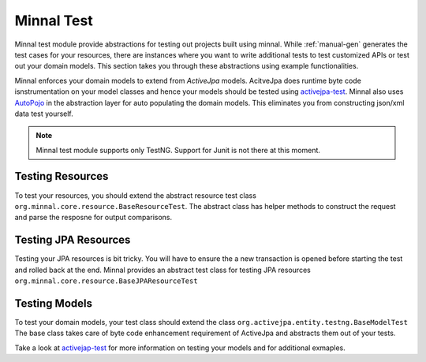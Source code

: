 .. _manual-test:

===========
Minnal Test
===========
Minnal test module provide abstractions for testing out projects built using minnal. While :ref:`manual-gen` generates the test cases for your resources, there are instances where you want to write additional tests to test customized APIs or test out your domain models. This section takes you through these abstractions using example functionalities.

Minnal enforces your domain models to extend from *ActiveJpa* models. AcitveJpa does runtime byte code isnstrumentation on your model classes and hence your models should be tested using `activejpa-test <https://github.com/ActiveJpa/activejpa#testing-your-models>`_. Minnal also uses `AutoPojo <https://github.com/minnal/Autopojo>`_ in the abstraction layer for auto populating the domain models. This eliminates you from constructing json/xml data test yourself.

.. note::
	
	Minnal test module supports only TestNG. Support for Junit is not there at this moment.

Testing Resources
=================
To test your resources, you should extend the abstract resource test class ``org.minnal.core.resource.BaseResourceTest``. The abstract class has helper methods to construct the request and parse the resposne for output comparisons.

.. code-block:: java
	:linenos:

	public class DummyResourceTest extends BaseResourceTest {

		@Test
		public void testPostRequest() {
			Response response = call(request("/dummy_resource/", HttpMethod.POST), "your content");
			assertEquals(response.getStatus(), HttpResponseStatus.CREATED);
			DummyModel expected = new DummyModel();
			DummyModel actual = serializer.deserialize(response.getContent(), DummyModel.class);
			assertEquals(actual, expected);
		}

		@Test
		public void testGetRequest() {
			Response response = call(request("/dummy_resource/", HttpMethod.GET));
			assertEquals(response.getStatus(), HttpResponseStatus.OK);
			int actualCount = serializer.deserialize(response.getContent(), DummyModel.class).size();
			assertEquals(actualCount, 2);
		}
	}

Testing JPA Resources
=====================
Testing your JPA resources is bit tricky. You will have to ensure the a new transaction is opened before starting the test and rolled back at the end. Minnal provides an abstract test class for testing JPA resources ``org.minnal.core.resource.BaseJPAResourceTest``

.. code-block:: java
	:linenos:

	public class OrderResourceTest extends BaseJPAResourceTest {

		@Test
		public void listOrderTest() {
			org.minnal.example.domain.Order order = createDomain(org.minnal.example.domain.Order.class);
			order.persist();
			Response response = call(request("/orders/", HttpMethod.GET));
			assertEquals(response.getStatus(), HttpResponseStatus.OK);
			assertEquals(serializer.deserializeCollection(
					response.getContent(), java.util.List.class,
					org.minnal.example.domain.Order.class).size(),
					(int) org.minnal.example.domain.Order.count());
		}

		@Test
		public void createOrderTest() {
			org.minnal.example.domain.Order order = createDomain(org.minnal.example.domain.Order.class);
			Response response = call(request("/orders/", HttpMethod.POST,
					Serializer.DEFAULT_JSON_SERIALIZER
							.serialize(order)));
			assertEquals(response.getStatus(), HttpResponseStatus.CREATED);
		}
	}

Testing Models
==============
To test your domain models, your test class should extend the class ``org.activejpa.entity.testng.BaseModelTest`` The base class takes care of byte code enhancement requirement of ActiveJpa and abstracts them out of your tests.

.. code-block:: java
	:linenos:

	public class OrderTest extends BaseModelTest {
		@Test
		public void testCreateOrder() {
			Order order = new Order();
			order.setCustomerEmail("dummyemail@dummy.com");
			order.persist();
			Assert.assertEquals(Order.where("customer_email", "dummyemail@dummy.com").get(0), order);
		}
	}

Take a look at `activejap-test <https://github.com/ActiveJpa/activejpa#testing-your-models>`_ for more information on testing your models and for additional exmaples.